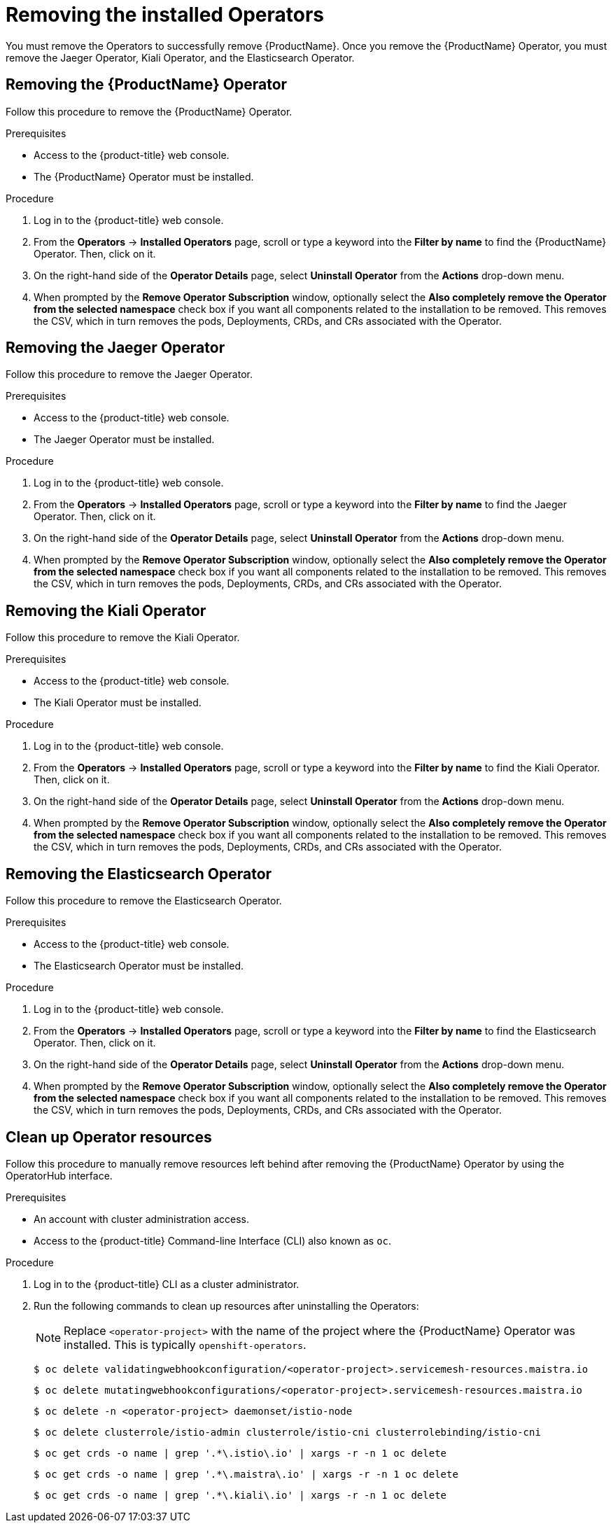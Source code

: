 // Module included in the following assemblies:
//
// * service_mesh/v1x/installing-ossm.adoc
// * service_mesh/v2x/installing-ossm.adoc

[id="ossm-operatorhub-remove_{context}"]
= Removing the installed Operators

You must remove the Operators to successfully remove {ProductName}. Once you
remove the {ProductName} Operator, you must remove the Jaeger Operator, Kiali
Operator, and the Elasticsearch Operator.

[id="ossm-remove-operator-servicemesh_{context}"]
== Removing the {ProductName} Operator

Follow this procedure to remove the {ProductName} Operator.

.Prerequisites

* Access to the {product-title} web console.
* The {ProductName} Operator must be installed.

.Procedure

. Log in to the {product-title} web console.

. From the *Operators* → *Installed Operators* page, scroll or type a keyword into
the *Filter by name* to find the {ProductName} Operator. Then, click on it.

. On the right-hand side of the *Operator Details* page, select *Uninstall
Operator* from the *Actions* drop-down menu.

. When prompted by the *Remove Operator Subscription* window, optionally select the
*Also completely remove the Operator from the selected namespace*
check box if you want all components related to the installation to be removed.
This removes the CSV, which in turn removes the pods, Deployments, CRDs, and CRs
associated with the Operator.


[id="ossm-remove-operator-jaeger_{context}"]
== Removing the Jaeger Operator

Follow this procedure to remove the Jaeger Operator.

.Prerequisites

* Access to the {product-title} web console.
* The Jaeger Operator must be installed.

.Procedure

. Log in to the {product-title} web console.

. From the *Operators* → *Installed Operators* page, scroll or type a keyword into
the *Filter by name* to find the Jaeger Operator. Then, click on it.

. On the right-hand side of the *Operator Details* page, select *Uninstall
Operator* from the *Actions* drop-down menu.

. When prompted by the *Remove Operator Subscription* window, optionally select the
*Also completely remove the Operator from the selected namespace*
check box if you want all components related to the installation to be removed.
This removes the CSV, which in turn removes the pods, Deployments, CRDs, and CRs
associated with the Operator.

[id="ossm-remove-operator-kiali_{context}"]
== Removing the Kiali Operator

Follow this procedure to remove the Kiali Operator.

.Prerequisites

* Access to the {product-title} web console.
* The Kiali Operator must be installed.

.Procedure

. Log in to the {product-title} web console.

. From the *Operators* → *Installed Operators* page, scroll or type a keyword into
the *Filter by name* to find the Kiali Operator. Then, click on it.

. On the right-hand side of the *Operator Details* page, select *Uninstall
Operator* from the *Actions* drop-down menu.

. When prompted by the *Remove Operator Subscription* window, optionally select the
*Also completely remove the Operator from the selected namespace*
check box if you want all components related to the installation to be removed.
This removes the CSV, which in turn removes the pods, Deployments, CRDs, and CRs
associated with the Operator.

[id="ossm-remove-operator-elasticsearch_{context}"]
== Removing the Elasticsearch Operator

Follow this procedure to remove the Elasticsearch Operator.

.Prerequisites

* Access to the {product-title} web console.
* The Elasticsearch Operator must be installed.

.Procedure

. Log in to the {product-title} web console.

. From the *Operators* → *Installed Operators* page, scroll or type a keyword into
the *Filter by name* to find the Elasticsearch Operator. Then, click on it.

. On the right-hand side of the *Operator Details* page, select *Uninstall
Operator* from the *Actions* drop-down menu.

. When prompted by the *Remove Operator Subscription* window, optionally select the
*Also completely remove the Operator from the selected namespace*
check box if you want all components related to the installation to be removed.
This removes the CSV, which in turn removes the pods, Deployments, CRDs, and CRs
associated with the Operator.

[id="ossm-remove-cleanup_{context}"]
== Clean up Operator resources

Follow this procedure to manually remove resources left behind after removing the {ProductName} Operator by using the OperatorHub interface.

.Prerequisites

* An account with cluster administration access.
* Access to the {product-title} Command-line Interface (CLI) also known as `oc`.

.Procedure

. Log in to the {product-title} CLI as a cluster administrator.

. Run the following commands to clean up resources after uninstalling the Operators:
+
[NOTE]
====
Replace `<operator-project>` with the name of the project where the {ProductName} Operator was installed. This is typically `openshift-operators`.
====
+
[source,bash]
----
$ oc delete validatingwebhookconfiguration/<operator-project>.servicemesh-resources.maistra.io
----
+
[source,bash]
----
$ oc delete mutatingwebhookconfigurations/<operator-project>.servicemesh-resources.maistra.io
----
+
[source,bash]
----
$ oc delete -n <operator-project> daemonset/istio-node
----
+
[source,bash]
----
$ oc delete clusterrole/istio-admin clusterrole/istio-cni clusterrolebinding/istio-cni
----
+
[source,bash]
----
$ oc get crds -o name | grep '.*\.istio\.io' | xargs -r -n 1 oc delete
----
+
[source,bash]
----
$ oc get crds -o name | grep '.*\.maistra\.io' | xargs -r -n 1 oc delete
----
+
[source,bash]
----
$ oc get crds -o name | grep '.*\.kiali\.io' | xargs -r -n 1 oc delete
----

